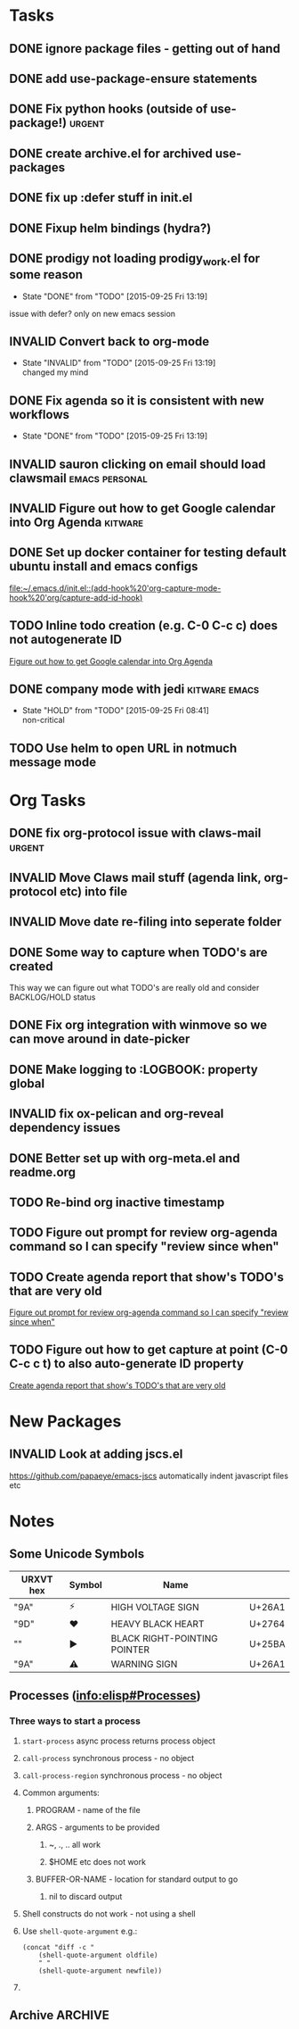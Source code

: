 #+CATEGORY: emacs

* Tasks

** DONE ignore package files - getting out of hand 
CLOSED: [2015-07-22 Wed 20:19]
** DONE add use-package-ensure statements
CLOSED: [2015-07-22 Wed 20:19]
** DONE Fix python hooks (outside of use-package!)                   :urgent:
CLOSED: [2015-07-22 Wed 20:38]
** DONE create archive.el for archived use-packages
CLOSED: [2015-07-22 Wed 20:52]

** DONE fix up :defer stuff in init.el
CLOSED: [2015-07-22 Wed 22:04]
** DONE Fixup helm bindings (hydra?)
CLOSED: [2015-09-22 Tue 19:01]
** DONE prodigy not loading prodigy_work.el for some reason
CLOSED: [2015-09-25 Fri 13:19]
- State "DONE"       from "TODO"       [2015-09-25 Fri 13:19]
issue with defer?
only on new emacs session

** INVALID Convert back to org-mode
CLOSED: [2015-09-25 Fri 13:19]
- State "INVALID"    from "TODO"       [2015-09-25 Fri 13:19] \\
  changed my mind


** DONE Fix agenda so it is consistent with new workflows
CLOSED: [2015-09-25 Fri 13:19]
- State "DONE"       from "TODO"       [2015-09-25 Fri 13:19]



** INVALID sauron clicking on email should load clawsmail   :emacs:personal:
CLOSED: [2016-02-15 Mon 09:37]
:LOGBOOK:
- State "INVALID"    from "HOLD"       [2016-02-15 Mon 09:37] \\
  No longer using clawsmail
:END:
** INVALID Figure out how to get Google calendar into Org Agenda   :kitware:
CLOSED: [2016-06-30 Thu 08:36]
:LOGBOOK:
- State "INVALID"    from "TODO"       [2016-06-30 Thu 08:36]
:END:

** DONE Set up docker container for testing default ubuntu install and emacs configs
CLOSED: [2015-10-21 Wed 04:51]
:PROPERTIES:
:CREATED: [2015-10-20 Tue]
:ID:       13e53250-4f9a-4f8c-b9dc-99dc68885985
:END:
:LOGBOOK:
- State "DONE"       from "TODO"       [2015-10-21 Wed 04:51]
:END:

  [[file:~/.emacs.d/init.el::(add-hook%20'org-capture-mode-hook%20'org/capture-add-id-hook)]]


  



** TODO Inline todo creation (e.g. C-0 C-c c) does not autogenerate ID
:PROPERTIES:
:CREATED: [2016-02-15 Mon]
:END:

  [[file:~/.emacs.d/emacs.org::*Figure%20out%20how%20to%20get%20Google%20calendar%20into%20Org%20Agenda][Figure out how to get Google calendar into Org Agenda]]

** DONE company mode with jedi                               :kitware:emacs:
CLOSED: [2016-06-30 Thu 08:49]
:LOGBOOK:
- State "DONE"       from "HOLD"       [2016-06-30 Thu 08:49]
:END:
- State "HOLD"       from "TODO"       [2015-09-25 Fri 08:41] \\
  non-critical




** TODO  Use helm to open URL in notmuch message mode
:PROPERTIES:
:CREATED: [2016-07-25 Mon]
:ID:       d3ad431a-edc5-4b03-a774-dc35ff25762e
:END:
* Org Tasks
** DONE fix org-protocol issue with claws-mail                      :urgent:
CLOSED: [2015-07-27 Mon 20:00]
** INVALID Move Claws mail stuff (agenda link, org-protocol etc) into file
CLOSED: [2016-02-15 Mon 14:16]
:LOGBOOK:
- State "INVALID"    from "TODO"       [2016-02-15 Mon 14:16] \\
  No longer using claws
:END:
** INVALID Move date re-filing into seperate folder
CLOSED: [2016-02-15 Mon 14:16]
:LOGBOOK:
- State "INVALID"    from "TODO"       [2016-02-15 Mon 14:16] \\
  No longer doing date refiling
:END:

** DONE Some way to capture when TODO's are created
CLOSED: [2016-02-15 Mon 14:16]
:LOGBOOK:
- State "DONE"       from "TODO"       [2016-02-15 Mon 14:16]
:END:
This way we can figure out what TODO's are really old and consider BACKLOG/HOLD status
** DONE Fix org integration with winmove so we can move around in date-picker
CLOSED: [2015-10-20 Tue 10:07]
:LOGBOOK:
- Note taken on [2015-10-20 Tue 10:07] \\
  Removed windmove
- State "DONE"       from "TODO"       [2015-10-20 Tue 10:07]
:END:

** DONE Make logging to :LOGBOOK: property global
CLOSED: [2015-10-20 Tue 10:08]
:LOGBOOK:
- State "DONE"       from "TODO"       [2015-10-20 Tue 10:08]
:END:
** INVALID fix ox-pelican and org-reveal dependency issues
CLOSED: [2016-02-15 Mon 14:17]
:LOGBOOK:
- State "INVALID"    from "TODO"       [2016-02-15 Mon 14:17] \\
  Not blogging anymore
:END:
** DONE Better set up with org-meta.el and readme.org
CLOSED: [2016-07-11 Mon 09:42]
:LOGBOOK:
- State "DONE"       from "TODO"       [2016-07-11 Mon 09:42]
:END:
** TODO Re-bind org inactive timestamp 
:PROPERTIES:
:CREATED: [2016-07-11 Mon]
:END:


** TODO Figure out prompt for review org-agenda command so I can specify "review since when" 
:PROPERTIES:
:CREATED: [2016-07-11 Mon]
:END:


** TODO Create agenda report that show's TODO's that are very old 
:PROPERTIES:
:CREATED: [2015-10-20 Tue]
:END:

  [[file:~/.emacs.d/emacs.org::*Figure%20out%20prompt%20for%20review%20org-agenda%20command%20so%20I%20can%20specify%20"review%20since%20when"][Figure out prompt for review org-agenda command so I can specify "review since when"]]

** TODO Figure out how to get capture at point (C-0 C-c c t) to also auto-generate ID property 
:PROPERTIES:
:CREATED: [2015-10-20 Tue]
:END:

  [[file:~/.emacs.d/emacs.org::*Create%20agenda%20report%20that%20show's%20TODO's%20that%20are%20very%20old][Create agenda report that show's TODO's that are very old]]



* New Packages
** INVALID Look at adding jscs.el
CLOSED: [2016-07-11 Mon 09:44]
:LOGBOOK:
- State "INVALID"    from "TODO"       [2016-07-11 Mon 09:44] \\
  Moving to eslint anyhow
:END:
https://github.com/papaeye/emacs-jscs
automatically indent javascript files etc


* Notes
** Some Unicode Symbols
| URXVT hex      | Symbol | Name                         |        |
|----------------+--------+------------------------------+--------|
| "\xE2\x9A\xA1" | ⚡      | HIGH VOLTAGE SIGN            | U+26A1 |
| "\xE2\x9D\xA4" | ❤      | HEAVY BLACK HEART            | U+2764 |
| "\xE2\x96\xBA" | ►      | BLACK RIGHT-POINTING POINTER | U+25BA |
| "\xE2\x9A\xA0" | ⚠      | WARNING SIGN                 | U+26A1 |

** Processes ([[info:elisp#Processes][info:elisp#Processes]])
*** Three ways to start a process
**** =start-process= async process returns process object
**** =call-process= synchronous process - no object
**** =call-process-region= synchronous process - no object
**** Common arguments:
***** PROGRAM - name of the file
***** ARGS - arguments to be provided
****** ~, ., .. all work
****** $HOME etc does not work
***** BUFFER-OR-NAME - location for standard output to go
****** nil to discard output
**** Shell constructs do not work - not using a shell
**** Use =shell-quote-argument= e.g.:
#+BEGIN_SRC elisp
(concat "diff -c "
	(shell-quote-argument oldfile)
	" "
	(shell-quote-argument newfile))
#+END_SRC
**** 
** Archive                                                         :ARCHIVE:
*** GUD project                                                   :project:
:PROPERTIES:
:ARCHIVE_TIME: 2016-02-15 Mon 14:18
:END:
**** Still need to find a way to clear breakpoints on quit

